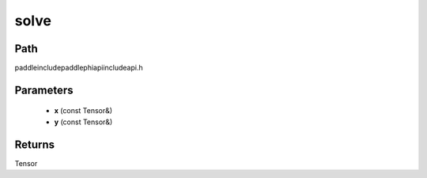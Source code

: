 .. _en_api_paddle_experimental_solve:

solve
-------------------------------

.. cpp:function:: Tensor solve ( const Tensor & x , const Tensor & y ) ;



Path
:::::::::::::::::::::
paddle\include\paddle\phi\api\include\api.h

Parameters
:::::::::::::::::::::
	- **x** (const Tensor&)
	- **y** (const Tensor&)

Returns
:::::::::::::::::::::
Tensor
